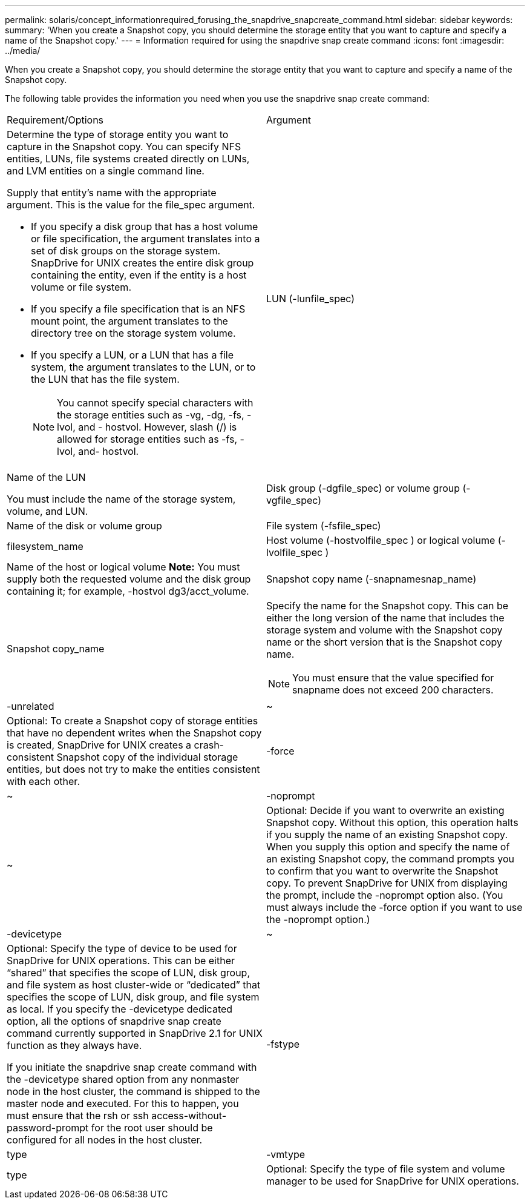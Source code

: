 ---
permalink: solaris/concept_informationrequired_forusing_the_snapdrive_snapcreate_command.html
sidebar: sidebar
keywords: 
summary: 'When you create a Snapshot copy, you should determine the storage entity that you want to capture and specify a name of the Snapshot copy.'
---
= Information required for using the snapdrive snap create command
:icons: font
:imagesdir: ../media/

[.lead]
When you create a Snapshot copy, you should determine the storage entity that you want to capture and specify a name of the Snapshot copy.

The following table provides the information you need when you use the snapdrive snap create command:

|===
| Requirement/Options| Argument
a|
Determine the type of storage entity you want to capture in the Snapshot copy. You can specify NFS entities, LUNs, file systems created directly on LUNs, and LVM entities on a single command line.

Supply that entity's name with the appropriate argument. This is the value for the file_spec argument.

* If you specify a disk group that has a host volume or file specification, the argument translates into a set of disk groups on the storage system. SnapDrive for UNIX creates the entire disk group containing the entity, even if the entity is a host volume or file system.
* If you specify a file specification that is an NFS mount point, the argument translates to the directory tree on the storage system volume.
* If you specify a LUN, or a LUN that has a file system, the argument translates to the LUN, or to the LUN that has the file system.
+
NOTE: You cannot specify special characters with the storage entities such as -vg, -dg, -fs, -lvol, and - hostvol. However, slash (/) is allowed for storage entities such as -fs, -lvol, and- hostvol.

a|
LUN (-lunfile_spec)
a|
Name of the LUN

You must include the name of the storage system, volume, and LUN.

a|
Disk group (-dgfile_spec) or volume group (-vgfile_spec)

a|
Name of the disk or volume group
a|
File system (-fsfile_spec)
a|
filesystem_name
a|
Host volume (-hostvolfile_spec ) or logical volume (-lvolfile_spec )

a|
Name of the host or logical volume *Note:* You must supply both the requested volume and the disk group containing it; for example, -hostvol dg3/acct_volume.

a|
Snapshot copy name (-snapnamesnap_name)

a|
Snapshot copy_name
a|
Specify the name for the Snapshot copy. This can be either the long version of the name that includes the storage system and volume with the Snapshot copy name or the short version that is the Snapshot copy name.

NOTE: You must ensure that the value specified for snapname does not exceed 200 characters.

a|
-unrelated
a|
~
a|
Optional: To create a Snapshot copy of storage entities that have no dependent writes when the Snapshot copy is created, SnapDrive for UNIX creates a crash-consistent Snapshot copy of the individual storage entities, but does not try to make the entities consistent with each other.

a|
-force
a|
~
a|
-noprompt
a|
~
a|
Optional: Decide if you want to overwrite an existing Snapshot copy. Without this option, this operation halts if you supply the name of an existing Snapshot copy. When you supply this option and specify the name of an existing Snapshot copy, the command prompts you to confirm that you want to overwrite the Snapshot copy. To prevent SnapDrive for UNIX from displaying the prompt, include the -noprompt option also. (You must always include the -force option if you want to use the -noprompt option.)
a|
-devicetype
a|
~
a|
Optional: Specify the type of device to be used for SnapDrive for UNIX operations. This can be either "`shared`" that specifies the scope of LUN, disk group, and file system as host cluster-wide or "`dedicated`" that specifies the scope of LUN, disk group, and file system as local. If you specify the -devicetype dedicated option, all the options of snapdrive snap create command currently supported in SnapDrive 2.1 for UNIX function as they always have.

If you initiate the snapdrive snap create command with the -devicetype shared option from any nonmaster node in the host cluster, the command is shipped to the master node and executed. For this to happen, you must ensure that the rsh or ssh access-without-password-prompt for the root user should be configured for all nodes in the host cluster.

a|
-fstype
a|
type
a|
-vmtype
a|
type
a|
Optional: Specify the type of file system and volume manager to be used for SnapDrive for UNIX operations.

|===

